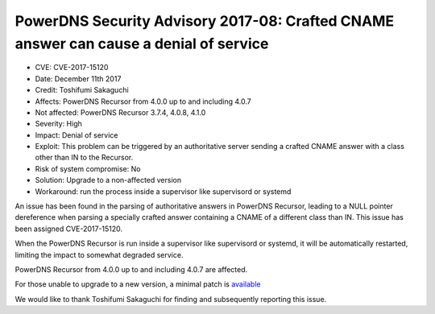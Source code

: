 PowerDNS Security Advisory 2017-08: Crafted CNAME answer can cause a denial of service
======================================================================================

-  CVE: CVE-2017-15120
-  Date: December 11th 2017
-  Credit: Toshifumi Sakaguchi
-  Affects: PowerDNS Recursor from 4.0.0 up to and including 4.0.7
-  Not affected: PowerDNS Recursor 3.7.4, 4.0.8, 4.1.0
-  Severity: High
-  Impact:  Denial of service
-  Exploit: This problem can be triggered by an authoritative server
   sending a crafted CNAME answer with a class other than IN to the Recursor.
-  Risk of system compromise: No
-  Solution: Upgrade to a non-affected version
-  Workaround: run the process inside a supervisor like supervisord or systemd

An issue has been found in the parsing of authoritative answers in PowerDNS
Recursor, leading to a NULL pointer dereference when parsing a specially crafted
answer containing a CNAME of a different class than IN.
This issue has been assigned CVE-2017-15120.

When the PowerDNS Recursor is run inside a supervisor like supervisord or
systemd, it will be automatically restarted, limiting the impact to somewhat
degraded service.

PowerDNS Recursor from 4.0.0 up to and including 4.0.7 are affected.

For those unable to upgrade to a new version, a minimal patch is
`available <https://downloads.powerdns.com/patches/2017-08>`__

We would like to thank Toshifumi Sakaguchi for finding and subsequently
reporting this issue.
